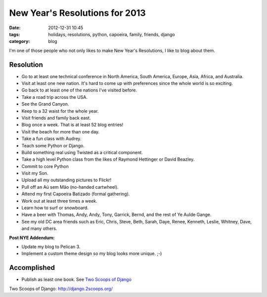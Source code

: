 ===============================
New Year's Resolutions for 2013
===============================

:date: 2012-12-31 10:45
:tags: holidays, resolutions, python, capoeira, family, friends, django
:category: blog

I'm one of those people who not only likes to make New Year's Resolutions, I like to blog about them.

Resolution
==========

* Go to at least one technical conference in North America, South America, Europe, Asia,  Africa, and Australia.
* Visit at least one new nation. It's hard to come up with preferences since the whole world is so exciting.
* Go back to at least one of the nations I've visited before. 
* Take a road trip across the USA.
* See the Grand Canyon.
* Keep to a 32 waist for the whole year.
* Visit friends and family back east.
* Blog once a week. That is at least 52 blog entries!
* Visit the beach for more than one day.
* Take a fun class with Audrey.
* Teach some Python or Django.
* Build something real using Twisted as a critical component.
* Take a high level Python class from the likes of Raymond Hettinger or David Beazley.
* Commit to core Python
* Visit my Son.
* Upload all my outstanding pictures to Flickr!
* Pull off an Aú sem Mão (no-handed cartwheel).
* Attend my first Capoeira Batizado (formal gathering).
* Work out at least three times a week.
* Learn how to surf or snowboard.
* Have a beer with Thomas, Andy, Andy, Tony, Garrick, Bernd, and the rest of Ye Aulde Gange.
* See my old DC area friends such as Eric, Chris, Steve, Beth, Sarah, Daye, Renee, Kenneth, Leslie, Whitney, Dave, and many others.

**Post NYE Addendum:**

* Update my blog to Pelican 3.
* Implement a custom theme design so my blog looks more unique. ;-)

Accomplished
============

* Publish as least one book. See `Two Scoops of Django`_

_`Two Scoops of Django`: http://django.2scoops.org/